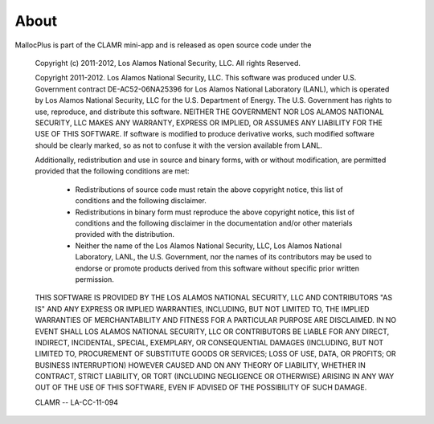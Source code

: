 =====
About
=====

MallocPlus is part of the CLAMR mini-app and is released as open source code under the

    Copyright (c) 2011-2012, Los Alamos National Security, LLC.
    All rights Reserved.

    Copyright 2011-2012. Los Alamos National Security, LLC. This software was produced
    under U.S. Government contract DE-AC52-06NA25396 for Los Alamos National
    Laboratory (LANL), which is operated by Los Alamos National Security, LLC
    for the U.S. Department of Energy. The U.S. Government has rights to use,
    reproduce, and distribute this software.  NEITHER THE GOVERNMENT NOR LOS
    ALAMOS NATIONAL SECURITY, LLC MAKES ANY WARRANTY, EXPRESS OR IMPLIED, OR
    ASSUMES ANY LIABILITY FOR THE USE OF THIS SOFTWARE.  If software is modified
    to produce derivative works, such modified software should be clearly marked,
    so as not to confuse it with the version available from LANL.

    Additionally, redistribution and use in source and binary forms, with or without
    modification, are permitted provided that the following conditions are met:
       * Redistributions of source code must retain the above copyright
         notice, this list of conditions and the following disclaimer.
       * Redistributions in binary form must reproduce the above copyright
         notice, this list of conditions and the following disclaimer in the
         documentation and/or other materials provided with the distribution.
       * Neither the name of the Los Alamos National Security, LLC, Los Alamos
         National Laboratory, LANL, the U.S. Government, nor the names of its
         contributors may be used to endorse or promote products derived from
         this software without specific prior written permission.

    THIS SOFTWARE IS PROVIDED BY THE LOS ALAMOS NATIONAL SECURITY, LLC AND
    CONTRIBUTORS "AS IS" AND ANY EXPRESS OR IMPLIED WARRANTIES, INCLUDING, BUT
    NOT LIMITED TO, THE IMPLIED WARRANTIES OF MERCHANTABILITY AND FITNESS FOR
    A PARTICULAR PURPOSE ARE DISCLAIMED. IN NO EVENT SHALL LOS ALAMOS NATIONAL
    SECURITY, LLC OR CONTRIBUTORS BE LIABLE FOR ANY DIRECT, INDIRECT, INCIDENTAL,
    SPECIAL, EXEMPLARY, OR CONSEQUENTIAL DAMAGES (INCLUDING, BUT NOT LIMITED TO,
    PROCUREMENT OF SUBSTITUTE GOODS OR SERVICES; LOSS OF USE, DATA, OR PROFITS;
    OR BUSINESS INTERRUPTION) HOWEVER CAUSED AND ON ANY THEORY OF LIABILITY,
    WHETHER IN CONTRACT, STRICT LIABILITY, OR TORT (INCLUDING NEGLIGENCE OR OTHERWISE)
    ARISING IN ANY WAY OUT OF THE USE OF THIS SOFTWARE, EVEN IF ADVISED OF THE
    POSSIBILITY OF SUCH DAMAGE.

    CLAMR -- LA-CC-11-094

